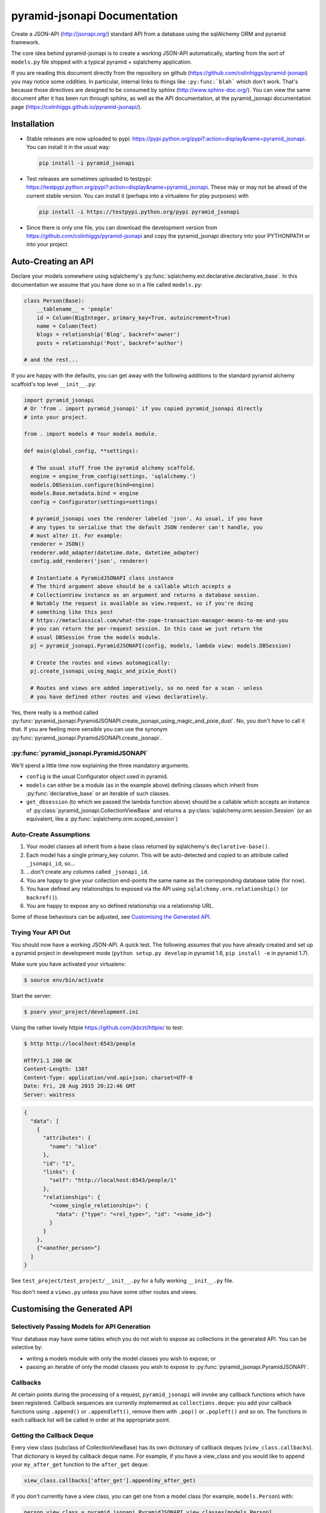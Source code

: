*********************************
pyramid-jsonapi Documentation
*********************************

Create a JSON-API (`<http://jsonapi.org/>`_) standard API from a database using
the sqlAlchemy ORM and pyramid framework.

The core idea behind pyramid-jsonapi is to create a working JSON-API
automatically, starting from the sort of ``models.py`` file shipped with a
typical pyramid + sqlalchemy application.

If you are reading this document directly from the repository on github
(`<https://github.com/colinhiggs/pyramid-jsonapi>`_) you may notice some
oddities. In particular, internal links to things like ``:py:func:`blah``` which
don't work. That's because those directives are designed to be consumed by
sphinx (`<http://www.sphinx-doc.org/>`_). You can view the same document after
it has been run through sphinx, as well as the API documentation, at the
pyramid_jsonapi documentation page
(`<https://colinhiggs.github.io/pyramid-jsonapi/>`_).

Installation
============

* Stable releases are now uploaded to pypi:
  `<https://pypi.python.org/pypi?:action=display&name=pyramid_jsonapi>`_. You
  can install it in the usual way:

  .. code-block:: bash

    pip install -i pyramid_jsonapi

* Test releases are sometimes uploaded to testpypi:
  `<https://testpypi.python.org/pypi?:action=display&name=pyramid_jsonapi>`_.
  These may or may not be ahead of the current stable version. You
  can install it (perhaps into a virtualenv for play purposes) with

  .. code-block:: bash

    pip install -i https://testpypi.python.org/pypi pyramid_jsonapi

* Since there is only one file, you can download the development version from
  `<https://github.com/colinhiggs/pyramid-jsonapi>`_ and copy the
  pyramid_jsonapi directory into your PYTHONPATH or into your project.

Auto-Creating an API
====================

Declare your models somewhere using sqlalchemy's
:py:func:`sqlalchemy.ext.declarative.declarative_base`. In this documentation we
assume that you have done so in a file called ``models.py``:

.. code-block:: python

  class Person(Base):
      __tablename__ = 'people'
      id = Column(BigInteger, primary_key=True, autoincrement=True)
      name = Column(Text)
      blogs = relationship('Blog', backref='owner')
      posts = relationship('Post', backref='author')

  # and the rest...

If you are happy with the defaults, you can get away with the following
additions to the standard pyramid alchemy scaffold's top level ``__init__.py``:

.. code-block:: python

  import pyramid_jsonapi
  # Or 'from . import pyramid_jsonapi' if you copied pyramid_jsonapi directly
  # into your project.

  from . import models # Your models module.

  def main(global_config, **settings):

    # The usual stuff from the pyramid alchemy scaffold.
    engine = engine_from_config(settings, 'sqlalchemy.')
    models.DBSession.configure(bind=engine)
    models.Base.metadata.bind = engine
    config = Configurator(settings=settings)

    # pyramid_jsonapi uses the renderer labeled 'json'. As usual, if you have
    # any types to serialise that the default JSON renderer can't handle, you
    # must alter it. For example:
    renderer = JSON()
    renderer.add_adapter(datetime.date, datetime_adapter)
    config.add_renderer('json', renderer)

    # Instantiate a PyramidJSONAPI class instance
    # The third argument above should be a callable which accepts a
    # CollectionView instance as an argument and returns a database session.
    # Notably the request is available as view.request, so if you're doing
    # something like this post
    # https://metaclassical.com/what-the-zope-transaction-manager-means-to-me-and-you
    # you can return the per-request session. In this case we just return the
    # usual DBSession from the models module.
    pj = pyramid_jsonapi.PyramidJSONAPI(config, models, lambda view: models.DBSession)

    # Create the routes and views automagically:
    pj.create_jsonapi_using_magic_and_pixie_dust()

    # Routes and views are added imperatively, so no need for a scan - unless
    # you have defined other routes and views declaratively.

Yes, there really is a method called
:py:func:`pyramid_jsonapi.PyramidJSONAPI.create_jsonapi_using_magic_and_pixie_dust`. No, you
don't *have* to call it that. If you are feeling more sensible you can use the
synonym :py:func:`pyramid_jsonapi.PyramidJSONAPI.create_jsonapi`.

:py:func:`pyramid_jsonapi.PyramidJSONAPI`
----------------------------------------

We'll spend a little time now explaining the three mandatory arguments.

* ``config`` is the usual Configurator object used in pyramid.

* ``models`` can either be a module (as in the example above) defining classes
  which inherit from :py:func:`declarative_base` or an iterable of such classes.

* ``get_dbsession`` (to which we passed the lambda function above) should be a
  callable which accepts an instance of
  :py:class:`pyramid_jsonapi.CollectionViewBase` and returns a
  :py:class:`sqlalchemy.orm.session.Session` (or an equivalent, like a
  :py:func:`sqlalchemy.orm.scoped_session`)

Auto-Create Assumptions
-----------------------

#. Your model classes all inherit from a base class returned by sqlalchemy's
   ``declarative-base()``.

#. Each model has a single primary_key column. This will be auto-detected and
   copied to an attribute called ``_jsonapi_id``, so...

#. ...don't create any columns called ``_jsonapi_id``.

#. You are happy to give your collection end-points the same name as the
   corresponding database table (for now).

#. You have defined any relationships to exposed via the API using
   ``sqlalchemy.orm.relationship()`` (or ``backref()``).

#. You are happy to expose any so defined relationship via a relationship URL.

Some of those behaviours can be adjusted, see `Customising the Generated API`_.

Trying Your API Out
-------------------

You should now have a working JSON-API. A quick test. The following assumes that
you have already created and set up a pyramid project in development mode
(``python setup.py develop`` in pyramid 1.6, ``pip install -e`` in pyramid 1.7).

Make sure you have activated your virtualenv:

.. code-block:: bash

  $ source env/bin/activate

Start the server:

.. code-block:: bash

  $ pserv your_project/development.ini

Using the rather lovely httpie `<https://github.com/jkbrzt/httpie/>`_ to test:

.. code-block:: bash

  $ http http://localhost:6543/people

  HTTP/1.1 200 OK
  Content-Length: 1387
  Content-Type: application/vnd.api+json; charset=UTF-8
  Date: Fri, 28 Aug 2015 20:22:46 GMT
  Server: waitress

.. code-block:: json

  {
    "data": [
      {
        "attributes": {
          "name": "alice"
        },
        "id": "1",
        "links": {
          "self": "http://localhost:6543/people/1"
        },
        "relationships": {
          "<some_single_relationship>": {
            "data": {"type": "<rel_type>", "id": "<some_id>"}
          }
        }
      },
      {"<another_person>"}
    ]
  }


See ``test_project/test_project/__init__.py`` for a fully working
``__init__.py`` file.

You don't need a ``views.py`` unless you have some other routes and views.

Customising the Generated API
=============================

Selectively Passing Models for API Generation
---------------------------------------------

Your database may have some tables which you do not wish to expose as collections in the generated API. You can be selective by:

* writing a models module with only the model classes you wish to expose; or
* passing an iterable of only the model classes you wish to expose to
  :py:func:`pyramid_jsonapi.PyramidJSONAPI`.

Callbacks
---------

At certain points during the processing of a request, ``pyramid_jsonapi`` will
invoke any callback functions which have been registered. Callback sequences are
currently implemented as ``collections.deque``: you add your callback functions
using ``.append()`` or ``.appendleft()``, remove them with ``.pop()`` or
``.popleft()`` and so on. The functions in each callback list will be called in
order at the appropriate point.

Getting the Callback Deque
--------------------------

Every view class (subclass of CollectionViewBase) has its own dictionary of
callback deques (``view_class.callbacks``). That dictionary is keyed by callback
deque name. For example, if you have a view_class and you would like to append
your ``my_after_get`` function to the ``after_get`` deque:

.. code-block:: python

  view_class.callbacks['after_get'].append(my_after_get)

If you don't currently have a view class, you can get one from a model class
(for example, ``models.Person``) with:

.. code-block:: python

  person_view_class = pyramid_jsonapi.PyramidJSONAPI.view_classes[models.Person]

Available Callback Deques
-------------------------

The following is a list of available callbacks. Note that each item in the list
has a name like ``pyramid_jsonapi.callbacks_doc.<callback_name>``. That's so
that sphinx will link to auto-built documentation from the module
``pyramid_jsonapi.callbacks_doc``. In practice you should use only the name
after the last '.' to get callback deques.

* :py:func:`pyramid_jsonapi.callbacks_doc.after_serialise_object`

* :py:func:`pyramid_jsonapi.callbacks_doc.after_serialise_identifier`

* :py:func:`pyramid_jsonapi.callbacks_doc.after_get`

* :py:func:`pyramid_jsonapi.callbacks_doc.before_patch`

* :py:func:`pyramid_jsonapi.callbacks_doc.before_delete`

* :py:func:`pyramid_jsonapi.callbacks_doc.after_collection_get`

* :py:func:`pyramid_jsonapi.callbacks_doc.before_collection_post`

* :py:func:`pyramid_jsonapi.callbacks_doc.after_related_get`

* :py:func:`pyramid_jsonapi.callbacks_doc.after_relationships_get`

* :py:func:`pyramid_jsonapi.callbacks_doc.before_relationships_post`

* :py:func:`pyramid_jsonapi.callbacks_doc.before_relationships_patch`

* :py:func:`pyramid_jsonapi.callbacks_doc.before_relationships_delete`


Canned Callbacks
----------------

Using the callbacks above, you could, in theory, do things like implement a
permissions system, generalised call-outs to other data sources, or many other
things. However, some of those would entail quite a lot of work as well as being
potentially generally useful. In the interests of reuse, pyramid_jsonapi
maintains sets of self consistent callbacks which cooperate towards one goal.

So far there is only one such set: ``access_control_serialised_objects``. This
set of callbacks implements an access control system based on the inspection of
serialised (as dictionaries) objects before POST, PATCH and DELETE operations
and after serialisation and GET operations.

Registering Canned Callbacks
----------------------------

Given a callback set name, you can register callback sets on each view class:

.. code-block:: python

  view_class.append_callback_set('access_control_serialised_objects')

or on all view classes:

.. code-block:: python

  pyramid_jsonapi.PyramidJSONAPI.append_callback_set_to_all_views(
    'access_control_serialised_objects'
  )

Callback Sets
-------------

``access_control_serialised_objects``
~~~~~~~~~~~~~~~~~~~~~~~~~~~~~~~~~~~~~

These callbacks will allow, deny, or manipulate the results of actions
dependent upon the return values of two methods of the calling view class:
:py:func:`pyramid_jsonapi.CollectionViewBase.allowed_object` and
:py:func:`pyramid_jsonapi.CollectionViewBase.allowed_fields`.

The default implementations allow everything. To do anything else, you need to
replace those methods with your own implementations.

* :py:func:`pyramid_jsonapi.CollectionViewBase.allowed_object` will be given two
  arguments: an instance of a view class, and the serialised object (so far). It
  should return ``True`` if the operation (available from view.request) is
  allowed on the object, or ``False`` if not.

* :py:func:`pyramid_jsonapi.CollectionViewBase.allowed_fields` will be given one
  argument: an instance of a view class. It should return the set of fields
  (attributes and relationships) on which the current operation is allowed.

Consuming the API from the Client End
=====================================

GET-ing Resources
--------------------

A Collection
~~~~~~~~~~~~

.. code-block:: bash

  $ http GET http://localhost:6543/posts


.. code-block:: json

  {
    "data": [
      {
        "type": "posts",
        "id": "1",
        "attributes": {
          "content": "something insightful",
          "published_at": "2015-01-01T00:00:00",
          "title": "post1: alice.main"
        },
        "links": {
          "self": "http://localhost:6543/posts/1"
        },
        "relationships": {
          "author": {
            "data": {
              "id": "1",
              "type": "people"
            },
            "links": {
              "related": "http://localhost:6543/posts/1/author",
              "self": "http://localhost:6543/posts/1/relationships/author"
            },
            "meta": {
              "direction": "MANYTOONE",
              "results": {}
            }
          },
          "blog": {
            "data": {
              "id": "1",
              "type": "blogs"
            },
            "links": {
              "related": "http://localhost:6543/posts/1/blog",
              "self": "http://localhost:6543/posts/1/relationships/blog"
            },
            "meta": {
              "direction": "MANYTOONE",
              "results": {}
            }
          },
          "comments": {
            "data": [],
            "links": {
              "related": "http://localhost:6543/posts/1/comments",
              "self": "http://localhost:6543/posts/1/relationships/comments"
            },
            "meta": {
              "direction": "ONETOMANY",
              "results": {
                "available": 0,
                "limit": 10,
                "returned": 0
              }
            }
          }
        }
      },
      "... 5 more results ..."
    ],
    "links": {
      "first": "http://localhost:6543/posts?sort=id&page%5Boffset%5D=0",
      "last": "http://localhost:6543/posts?sort=id&page%5Boffset%5D=0",
      "self": "http://localhost:6543/posts"
    },
    "meta": {
      "results": {
        "available": 6,
        "limit": 10,
        "offset": 0,
        "returned": 6
      }
    }
  }


Note that we have:

* ``data`` which is an array of comments objects, each with:

  * ``attributes``, as expected

    * a ``links`` object with:

    * a ``self`` link

  * relationship objects for each relationship with:

    * ``data`` with resource identifiers for related objects

    * ``self`` and ``related`` links

    * some other information about the relationship in ``meta``

* ``links`` with:

  * ``self`` and

  * ``pagination`` links

* ``meta`` with:

  * some extra information about the number of results returned.

A Single Resource
~~~~~~~~~~~~~~~~~

.. code-block:: bash

  $ http GET http://localhost:6543/posts/1

Returns a single resource object in ``data`` and no pagination links.

.. code-block:: json

  {
    "data": {
      "type": "posts",
      "id": "1",
      "attributes": {
        "content": "something insightful",
        "published_at": "2015-01-01T00:00:00",
        "title": "post1: alice.main"
      },
      "links": {
        "self": "http://localhost:6543/posts/1"
      },
      "relationships": {
        "author": {
          "data": {
            "id": "1",
            "type": "people"
          },
          "links": {
            "related": "http://localhost:6543/posts/1/author",
            "self": "http://localhost:6543/posts/1/relationships/author"
          },
          "meta": {
            "direction": "MANYTOONE",
            "results": {}
          }
        },
        "blog": {
          "data": {
            "id": "1",
            "type": "blogs"
          },
          "links": {
            "related": "http://localhost:6543/posts/1/blog",
            "self": "http://localhost:6543/posts/1/relationships/blog"
          },
          "meta": {
            "direction": "MANYTOONE",
            "results": {}
          }
        },
        "comments": {
          "data": [],
          "links": {
            "related": "http://localhost:6543/posts/1/comments",
            "self": "http://localhost:6543/posts/1/relationships/comments"
          },
          "meta": {
            "direction": "ONETOMANY",
            "results": {
              "available": 0,
              "limit": 10,
              "returned": 0
            }
          }
        }
      }
    },
    "links": {
      "self": "http://localhost:6543/posts/1"
    },
    "meta": {}
  }

Sparse Fieldsets
~~~~~~~~~~~~~~~~

We can ask only for certain fields (attributes and relationships are
collectively known as fields).

Use the ``fields`` parameter, parameterized by collection name
(fields[collection]), with the value set as a comma separated list of field
names.

So, to return only the title attribute and author relationship of each post:

.. code-block:: bash

  $ http GET http://localhost:6543/posts?fields[posts]=title,author

The resulting json has a ``data`` element with a list of objects something like
this:

.. code-block:: json

  {
    "attributes": {
      "title": "post1: bob.second"
    },
    "id": "6",
    "links": {
      "self": "http://localhost:6543/posts/6"
    },
    "relationships": {
      "author": {
        "data": {
          "id": "2",
          "type": "people"
        },
        "links": {
          "related": "http://localhost:6543/posts/6/author",
          "self": "http://localhost:6543/posts/6/relationships/author"
        },
        "meta": {
          "direction": "MANYTOONE",
          "results": {}
        }
      }
    },
    "type": "posts"
  }

Sorting
~~~~~~~

You can specify a sorting attribute and order with the sort query parameter.

Sort posts by title:

.. code-block:: bash

  $ http GET http://localhost:6543/posts?sort=title

and in reverse:

.. code-block:: bash

  $ http GET http://localhost:6543/posts?sort=-title

Sorting by multiple attributes (e.g. ``sort=title,content``) and sorting by attributes of related objects (`sort=author.name`) are supported.

A sort on id is assumed unless the sort parameter is specified.

Pagination
~~~~~~~~~~

You can specify the pagination limit and offset:

.. code-block:: bash

  $ http GET http://localhost:6543/posts?fields[posts]=title\&page[limit]=2\&page[offset]=2

We asked for only the ``title`` field above so that the results would be more
compact...

.. code-block:: json

  {
    "data": [
      {
        "attributes": {
          "title": "post1: alice.second"
        },
        "id": "3",
        "links": {
          "self": "http://localhost:6543/posts/3"
        },
        "relationships": {},
        "type": "posts"
      },
      {
        "attributes": {
          "title": "post1: bob.main"
        },
        "id": "4",
        "links": {
          "self": "http://localhost:6543/posts/4"
        },
        "relationships": {},
        "type": "posts"
      }
    ],
    "links": {
      "first": "http://localhost:6543/posts?page%5Blimit%5D=2&sort=id&page%5Boffset%5D=0",
      "last": "http://localhost:6543/posts?page%5Blimit%5D=2&sort=id&page%5Boffset%5D=4",
      "next": "http://localhost:6543/posts?page%5Blimit%5D=2&sort=id&page%5Boffset%5D=4",
      "prev": "http://localhost:6543/posts?page%5Blimit%5D=2&sort=id&page%5Boffset%5D=0",
      "self": "http://localhost:6543/posts?fields[posts]=title&page[limit]=2&page[offset]=2"
    },
    "meta": {
      "results": {
        "available": 6,
        "limit": 2,
        "offset": 2,
        "returned": 2
      }
    }
  }

There's a default page limit which is used if the limit is not specified and a
maximum limit that the server will allow. Both of these can be set in the ini
file.

Filtering
~~~~~~~~~

The JSON API spec doesn't say much about filtering syntax, other than that it
should use the parameter key ``filter``. In this implementation, we use syntax
like the following:

.. code::

  filter[<attribute_spec>:<operator>]=<value>

where:

* ``attribute_spec`` is either a direct attribute name or a dotted path to an
  attribute via relationhips.

* ``operator`` is one of the list of supported operators (`Filter Operators`_).

* ``value`` is the value to match on.

This is simple and reasonably effective. It's a little awkward on readability though. If you feel that you have a syntax that is more readable, more powerful, easier to parse or has some other advantage, let me know - I'd be interested in any thoughts.

Filter Operators
^^^^^^^^^^^^^^^^

* ``eq``
* ``ne``
* ``startswith``
* ``endswith``
* ``contains``
* ``lt``
* ``gt``
* ``le``
* ``ge``
* ``like`` or ``ilike``. Note that both of these use '*' in place of '%' to
  avoid much URL escaping.

Filter Examples
^^^^^^^^^^^^^^^

Find all the people with name 'alice':

.. code-block:: bash

  http GET http://localhost:6543/people?filter[name:eq]=alice

Find all the posts published after 2015-01-03:

.. code-block:: bash

  http GET http://localhost:6543/posts?filter[published_at:gt]=2015-01-03

Find all the posts with 'bob' somewhere in the title:

.. code-block:: bash

  http GET http://localhost:6543/posts?filter[title:like]=*bob*
